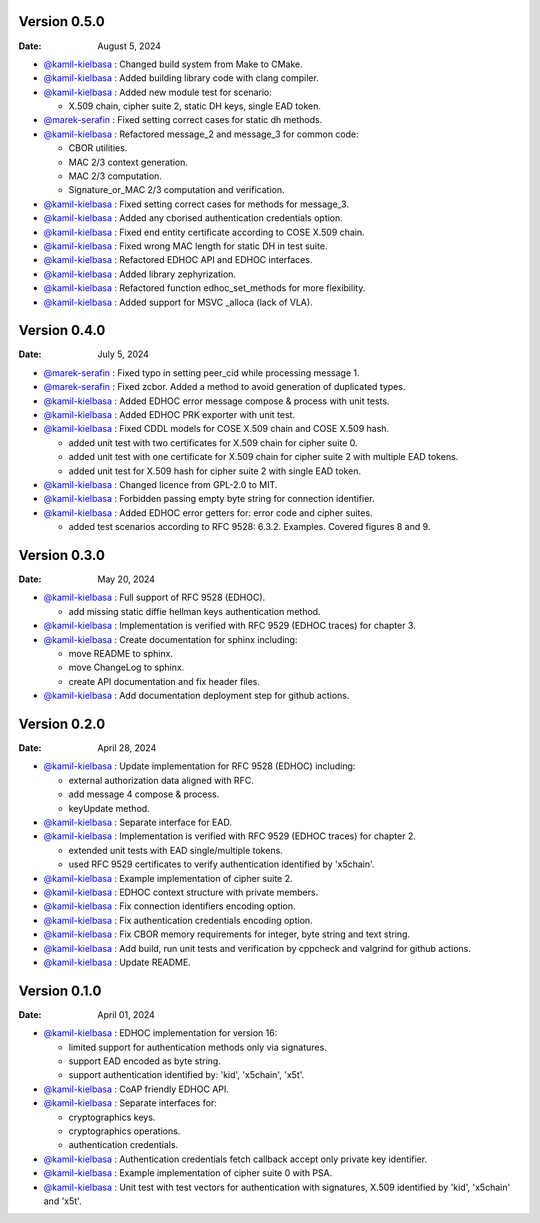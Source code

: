 Version 0.5.0
-------------

:Date: August 5, 2024

* `@kamil-kielbasa <https://github.com/kamil-kielbasa>`__ : Changed build system from Make to CMake.
* `@kamil-kielbasa <https://github.com/kamil-kielbasa>`__ : Added building library code with clang compiler.
* `@kamil-kielbasa <https://github.com/kamil-kielbasa>`__ : Added new module test for scenario:

  * X.509 chain, cipher suite 2, static DH keys, single EAD token.

* `@marek-serafin <https://github.com/stoprocent>`__ : Fixed setting correct cases for static dh methods.
* `@kamil-kielbasa <https://github.com/kamil-kielbasa>`__ : Refactored message_2 and message_3 for common code:

  * CBOR utilities.
  * MAC 2/3 context generation.
  * MAC 2/3 computation.
  * Signature_or_MAC 2/3 computation and verification.

* `@kamil-kielbasa <https://github.com/kamil-kielbasa>`__ : Fixed setting correct cases for methods for message_3.
* `@kamil-kielbasa <https://github.com/kamil-kielbasa>`__ : Added any cborised authentication credentials option.
* `@kamil-kielbasa <https://github.com/kamil-kielbasa>`__ : Fixed end entity certificate according to COSE X.509 chain.
* `@kamil-kielbasa <https://github.com/kamil-kielbasa>`__ : Fixed wrong MAC length for static DH in test suite.
* `@kamil-kielbasa <https://github.com/kamil-kielbasa>`__ : Refactored EDHOC API and EDHOC interfaces.
* `@kamil-kielbasa <https://github.com/kamil-kielbasa>`__ : Added library zephyrization.
* `@kamil-kielbasa <https://github.com/kamil-kielbasa>`__ : Refactored function edhoc_set_methods for more flexibility.
* `@kamil-kielbasa <https://github.com/kamil-kielbasa>`__ : Added support for MSVC _alloca (lack of VLA).

Version 0.4.0
-------------

:Date: July 5, 2024

* `@marek-serafin <https://github.com/stoprocent>`__ : Fixed typo in setting peer_cid while processing message 1.
* `@marek-serafin <https://github.com/stoprocent>`__ : Fixed zcbor. Added a method to avoid generation of duplicated types.
* `@kamil-kielbasa <https://github.com/kamil-kielbasa>`__ : Added EDHOC error message compose & process with unit tests.
* `@kamil-kielbasa <https://github.com/kamil-kielbasa>`__ : Added EDHOC PRK exporter with unit test.
* `@kamil-kielbasa <https://github.com/kamil-kielbasa>`__ : Fixed CDDL models for COSE X.509 chain and COSE X.509 hash.
  
  * added unit test with two certificates for X.509 chain for cipher suite 0.
  * added unit test with one certificate for X.509 chain for cipher suite 2 with multiple EAD tokens.
  * added unit test for X.509 hash for cipher suite 2 with single EAD token.

* `@kamil-kielbasa <https://github.com/kamil-kielbasa>`__ : Changed licence from GPL-2.0 to MIT.
* `@kamil-kielbasa <https://github.com/kamil-kielbasa>`__ : Forbidden passing empty byte string for connection identifier.
* `@kamil-kielbasa <https://github.com/kamil-kielbasa>`__ : Added EDHOC error getters for: error code and cipher suites.

  * added test scenarios according to RFC 9528: 6.3.2. Examples. Covered figures 8 and 9.

Version 0.3.0
-------------

:Date: May 20, 2024

* `@kamil-kielbasa <https://github.com/kamil-kielbasa>`__ : Full support of RFC 9528 (EDHOC).

  * add missing static diffie hellman keys authentication method.

* `@kamil-kielbasa <https://github.com/kamil-kielbasa>`__ : Implementation is verified with RFC 9529 (EDHOC traces) for chapter 3.
* `@kamil-kielbasa <https://github.com/kamil-kielbasa>`__ : Create documentation for sphinx including:

  * move README to sphinx.
  * move ChangeLog to sphinx.
  * create API documentation and fix header files.

* `@kamil-kielbasa <https://github.com/kamil-kielbasa>`__ : Add documentation deployment step for github actions.

Version 0.2.0
-------------

:Date: April 28, 2024

* `@kamil-kielbasa <https://github.com/kamil-kielbasa>`__ : Update implementation for RFC 9528 (EDHOC) including:

  * external authorization data aligned with RFC.
  * add message 4 compose & process.
  * keyUpdate method.

* `@kamil-kielbasa <https://github.com/kamil-kielbasa>`__ : Separate interface for EAD.
* `@kamil-kielbasa <https://github.com/kamil-kielbasa>`__ : Implementation is verified with RFC 9529 (EDHOC traces) for chapter 2.

  * extended unit tests with EAD single/multiple tokens.
  * used RFC 9529 certificates to verify authentication identified by 'x5chain'.

* `@kamil-kielbasa <https://github.com/kamil-kielbasa>`__ : Example implementation of cipher suite 2.
* `@kamil-kielbasa <https://github.com/kamil-kielbasa>`__ : EDHOC context structure with private members.
* `@kamil-kielbasa <https://github.com/kamil-kielbasa>`__ : Fix connection identifiers encoding option.
* `@kamil-kielbasa <https://github.com/kamil-kielbasa>`__ : Fix authentication credentials encoding option.
* `@kamil-kielbasa <https://github.com/kamil-kielbasa>`__ : Fix CBOR memory requirements for integer, byte string and text string.
* `@kamil-kielbasa <https://github.com/kamil-kielbasa>`__ : Add build, run unit tests and verification by cppcheck and valgrind for github actions.
* `@kamil-kielbasa <https://github.com/kamil-kielbasa>`__ : Update README.

Version 0.1.0
-------------

:Date: April 01, 2024

* `@kamil-kielbasa <https://github.com/kamil-kielbasa>`__ : EDHOC implementation for version 16:

  * limited support for authentication methods only via signatures.
  * support EAD encoded as byte string.
  * support authentication identified by: 'kid', 'x5chain', 'x5t'.

* `@kamil-kielbasa <https://github.com/kamil-kielbasa>`__ : CoAP friendly EDHOC API.
* `@kamil-kielbasa <https://github.com/kamil-kielbasa>`__ : Separate interfaces for:

  * cryptographics keys.
  * cryptographics operations.
  * authentication credentials.

* `@kamil-kielbasa <https://github.com/kamil-kielbasa>`__ : Authentication credentials fetch callback accept only private key identifier.
* `@kamil-kielbasa <https://github.com/kamil-kielbasa>`__ : Example implementation of cipher suite 0 with PSA.
* `@kamil-kielbasa <https://github.com/kamil-kielbasa>`__ : Unit test with test vectors for authentication with signatures, X.509 identified by 'kid', 'x5chain' and 'x5t'.
